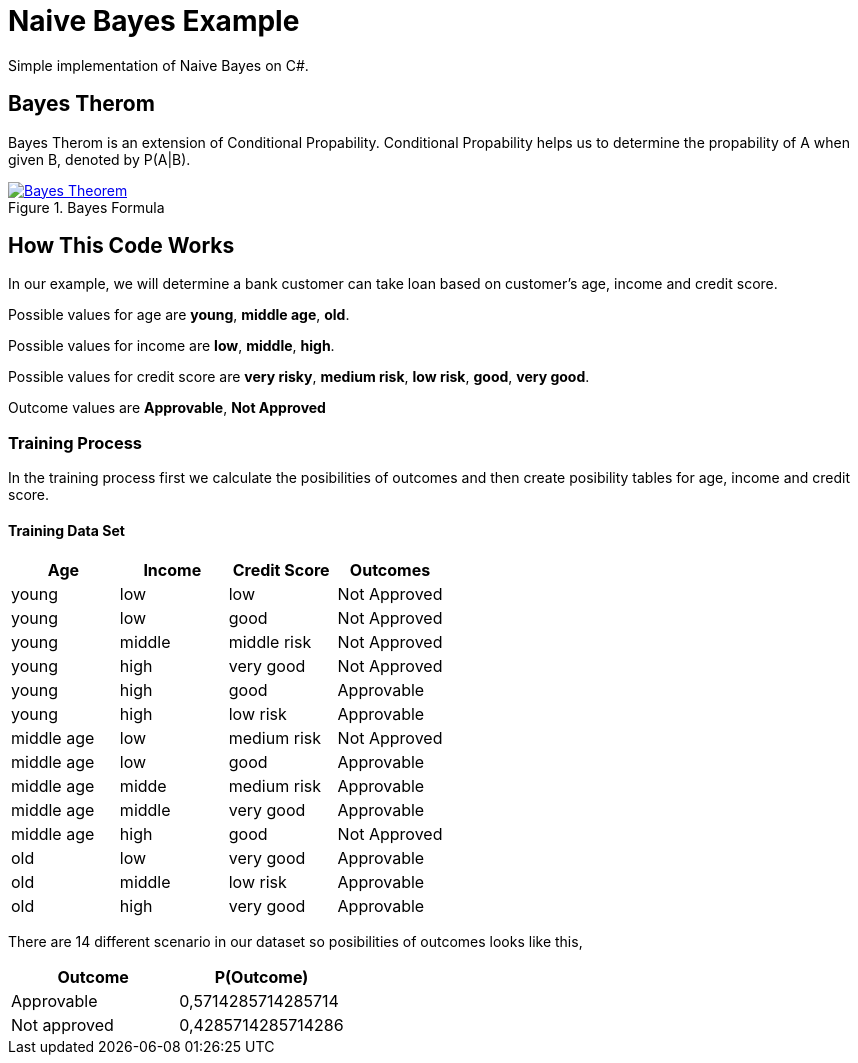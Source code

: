 = Naive Bayes Example
Simple implementation of Naive Bayes on C#.

== Bayes Therom
Bayes Therom is an extension of Conditional Propability. Conditional Propability helps us to determine the propability of A when given B, denoted by P(A|B).

image::https://cdn1.byjus.com/wp-content/uploads/2020/10/Bayes-Theorem.png[title="Bayes Formula", link="https://byjus.com/maths/bayes-theorem/"]

== How This Code Works
In our example, we will determine a bank customer can take loan based on customer's age, income and credit score.

Possible values for age are *young*, *middle age*, *old*.

Possible values for income are *low*, *middle*, *high*.

Possible values for credit score are *very risky*, *medium risk*, *low risk*, *good*, *very good*.

Outcome values are [green]#*Approvable*#, [red]#*Not Approved*#

=== Training Process
In the training process first we calculate the posibilities of outcomes and then create posibility tables for age, income and credit score.

==== Training Data Set
[colls="1, 1, 1, 1"]
|===
|Age |Income | Credit Score | Outcomes

|young
|low
|low
|[red]#Not Approved#

|young
|low
|good
|[red]#Not Approved#

|young
|middle
|middle risk
|[red]#Not Approved#

|young
|high
|very good
|[red]#Not Approved#

|young
|high
|good
|[green]#Approvable#

|young
|high
|low risk
|[green]#Approvable#

|middle age
|low
|medium risk
|[red]#Not Approved#

|middle age
|low
|good
|[green]#Approvable#

|middle age
|midde
|medium risk
|[green]#Approvable#

|middle age
|middle
|very good
|[green]#Approvable#

|middle age
|high
|good
|[red]#Not Approved#

|old
|low
|very good
|[green]#Approvable#

|old
|middle
|low risk
|[green]#Approvable#

|old
|high
|very good
|[green]#Approvable#

|===

There are 14 different scenario in our dataset so posibilities of outcomes looks like this,

[colls="1,1"]
|===
|Outcome |P(Outcome)

|Approvable
|0,5714285714285714

|Not approved
|0,4285714285714286
|===


